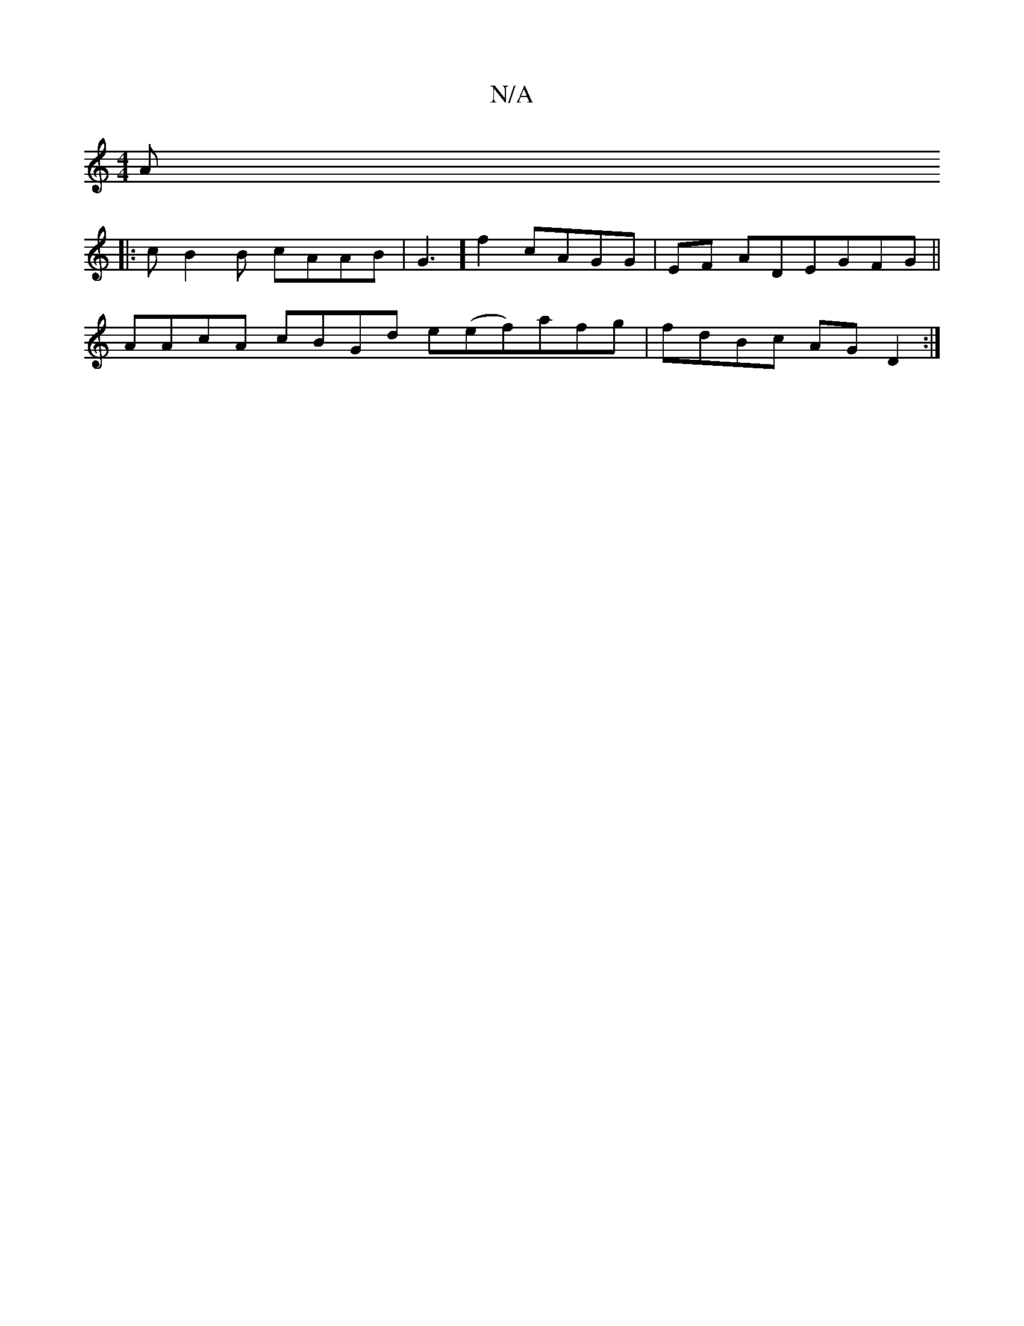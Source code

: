 X:1
T:N/A
M:4/4
R:N/A
K:Cmajor
A
|: cB2B cAAB|G3] f2 cAGG|EF AD-EGFG||
AAcA cBGd e(ef)afg | fdBc AG D2 :|

|: z/2 BABB GGec |1 G2 (FD^EF|"E"[G6 e/2B/2c A3 (3cBc|
B4 eagf | fdFA FABA | E2 (C3 DDDD | {G}E3 G FGAF|(3GFF G2 BdBA|FG BAG